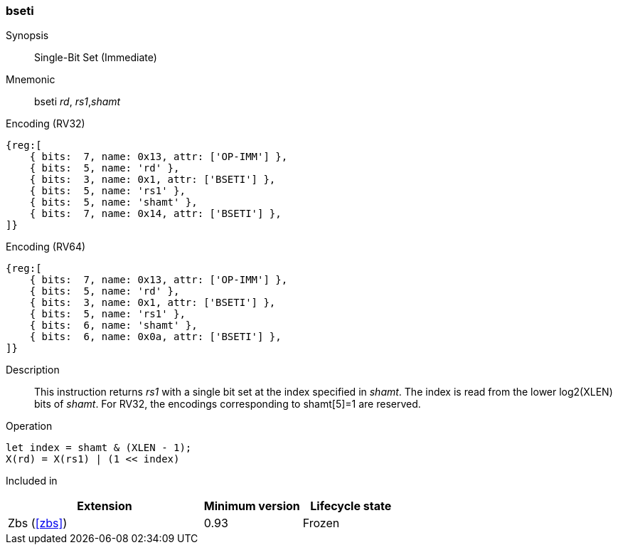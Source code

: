 [#insns-bseti,reftext="Single-Bit Set (Immediate)"]
=== bseti

Synopsis::
Single-Bit Set (Immediate)

Mnemonic::
bseti _rd_, _rs1_,_shamt_

Encoding (RV32)::
[wavedrom, , svg]
....
{reg:[
    { bits:  7, name: 0x13, attr: ['OP-IMM'] },
    { bits:  5, name: 'rd' },
    { bits:  3, name: 0x1, attr: ['BSETI'] },
    { bits:  5, name: 'rs1' },
    { bits:  5, name: 'shamt' },
    { bits:  7, name: 0x14, attr: ['BSETI'] },
]}
....

Encoding (RV64)::
[wavedrom, , svg]
....
{reg:[
    { bits:  7, name: 0x13, attr: ['OP-IMM'] },
    { bits:  5, name: 'rd' },
    { bits:  3, name: 0x1, attr: ['BSETI'] },
    { bits:  5, name: 'rs1' },
    { bits:  6, name: 'shamt' },
    { bits:  6, name: 0x0a, attr: ['BSETI'] },
]}
....

Description::
This instruction returns _rs1_ with a single bit set at the index specified in _shamt_.
The index is read from the lower log2(XLEN) bits of _shamt_.
For RV32, the encodings corresponding to shamt[5]=1 are reserved.

Operation::
[source,sail]
--
let index = shamt & (XLEN - 1);
X(rd) = X(rs1) | (1 << index)
--

Included in::
[%header,cols="4,2,2"]
|===
|Extension
|Minimum version
|Lifecycle state

|Zbs (<<#zbs>>)
|0.93
|Frozen
|===

